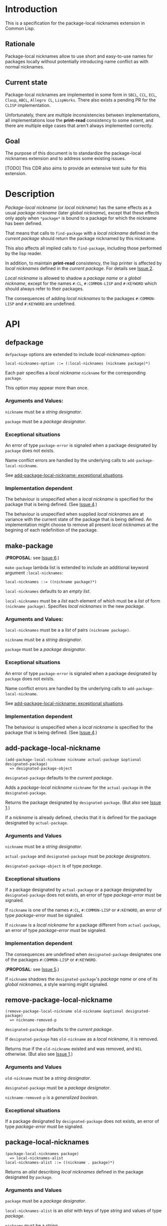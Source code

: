 #+options: toc:nil
#+latex_header: \usepackage[margin=1in]{geometry}

* Introduction
  This is a specification for the package-local nicknames extension in Common Lisp.
** Rationale
   Package-local nicknames allow to use short and easy-to-use names for packages
   locally without potentially introducing name conflict as with normal nicknames.
** Current state
   Package-local nicknames are implemented in some form in =SBCL=, =CCL=, =ECL=,
   =Clasp=, =ABCL=, =Allegro CL=, =LispWorks=. There also exists a pending PR for the
   =CLISP= implementation.

   Unfortunately, there are multiple inconsistencies between implementations, all
   implementations lose the *print-read* consistency to some extent, and there are
   multiple edge cases that aren't always implemented correctly.
** Goal
   The purpose of this document is to standardize the package-local nicknames
   extension and to address some existing issues.

   [TODO] This CDR also aims to provide an extensive test suite for this extension.
* Description
  /Package-local nickname/ (or /local nickname/) has the same effects as a usual
  /package nickname/ (later /global nickname/), except that these effects only apply
  when ~*package*~ is bound to a package for which the nickname has been defined.

  That means that calls to ~find-package~ with a /local nickname/ defined in the
  /current package/ should return the package nicknamed by this nickname.

  This also affects all implied calls to ~find-package~, including those performed by
  the lisp reader.

  In addition, to maintain *print-read* consistency, the lisp printer is affected by
  /local nicknames/ defined in the /current package/.
  For details see [[#issue-2][Issue 2]].

  /Local nickname/ is allowed to shadow a /package name/ or a /global nickname/,
  except for the names ~#:CL~, ~#:COMMON-LISP~ and ~#:KEYWORD~ which should always
  refer to their packages.

  The consequences of adding /local nicknames/ to the packages ~#:COMMON-LISP~ and
  ~#:KEYWORD~ are undefined.
* API
** defpackage
   :PROPERTIES:
   :CUSTOM_ID: defpackage
   :END:
   ~defpackage~ options are extended to include /local-nicknames-option/:
   : local-nicknames-option ::= (:local-nicknames (nickname package)*)

   Each pair specifies a /local nickname/ ~nickname~ for the corresponding ~package~.

   This option may appear more than once.
*** Arguments and Values:
    ~nickname~ must be a /string designator/.

    ~package~ must be a /package designator/.
*** Exceptional situations
    An error of type ~package-error~ is signaled when a package designated by
    ~package~ does not exists.

    Name conflict errors are handled by the underlying calls to
    ~add-package-local-nickname~.

    See [[#exceptional-situations][add-package-local-nickname: exceptional situations]].
*** Implementation dependent
    The behaviour is unspecified when a /local nickname/ is specified for the package
    that is being defined. (See [[#issue-4][Issue 4]].)

    The behaviour is unspecified when supplied /local nicknames/ are at variance with
    the current state of the package that is being defined. An implementation might
    choose to remove all present /local nicknames/ at the begining of each
    redefinition of the package.
** make-package
   :PROPERTIES:
   :CUSTOM_ID: make-package
   :END:
   (*PROPOSAL*: see [[#issue-6][Issue 6]].)

   ~make-package~ lambda list is extended to include an additional keyword argument
   ~:local-nicknames~:
   : local-nicknames ::= ((nickname package)*)

   ~local-nicknames~ defaults to an /empty list/.

   ~local-nicknames~ must be a /list/ each element of which must be a /list/ of form
   ~(nickname package)~. Specifies /local nicknames/ in the new /package/.
*** Arguments and Values:
    ~local-nicknames~ must be a a /list/ of pairs ~(nickname package)~.

    ~nickname~ must be a /string designator/.

    ~package~ must be a /package designator/.
*** Exceptional situations
    An error of type ~package-error~ is signaled when a package designated by
    ~package~ does not exists.

    Name conflict errors are handled by the underlying calls to
    ~add-package-local-nickname~.

    See [[#exceptional-situations][add-package-local-nickname: exceptional situations]].
*** Implementation dependent
    The behaviour is unspecified when a /local nickname/ is specified for the package
    that is being defined. (See [[#issue-4][Issue 4]].)
** add-package-local-nickname
   : (add-package-local-nickname nickname actual-package &optional designated-package)
   :   => designated-package-object
   ~designated-package~ defaults to the /current package/.

   Adds a /package-local nickname/ ~nickname~ for the ~actual-package~ in the
   ~designated-package~.

   Returns the package designated by ~designated-package~. (But also see [[#issue-1][Issue 1]].)

   If a /nickname/ is already defined, checks that it is defined for the package
   designated by ~actual-package~.
*** Arguments and Values
    ~nickname~ must be a /string designator/.

    ~actual-package~ and ~designated-package~ must be /package designators/.

    ~designated-package-object~ is of type /package/.
*** Exceptional situations
    :PROPERTIES:
    :CUSTOM_ID: exceptional-situations
    :END:
    If a package designated by ~actual-package~ or a package designated by
    ~designated-package~ does not exists, an error of type /package-error/
    must be signaled.

    If ~nickname~ is one of the names ~#:CL~, ~#:COMMON-LISP~ or ~#:KEYWORD~,
    an error of type /package-error/ must be signaled.

    If ~nickname~ is a /local nickname/ for a package different from
    ~actual-package~, an error of type /package-error/ must be signaled.
*** Implementation dependent
    The consequences are undefined when ~designated-package~ designates one of the
    packages ~#:COMMON-LISP~ or ~#:KEYWORD~.

    (*PROPOSAL*: see [[#issue-5][Issue 5]].)

    If ~nickname~ shadows the ~designated-package~'s /package name/ or one of its
    /global nicknames/, a style warning might signaled.
** remove-package-local-nickname
   : (remove-package-local-nickname old-nickname &optional designated-package)
   :   => nickname-removed-p
   ~designated-package~ defaults to the /current package/.

   If ~designated-package~ has ~old-nickname~ as a /local nickname/, it is removed.

   Returns /true/ if the ~old-nickname~ existed and was removed, and ~NIL~
   otherwise. (But also see [[#issue-1][Issue 1]].)
*** Arguments and Values
    ~old-nickname~ must be a /string designator/.

    ~designated-package~ must be a /package designator/.

    ~nickname-removed-p~ is a /generalized boolean/.
*** Exceptional situations
    If a package designated by ~designated-package~ does not exists, an error of type
    /package-error/ must be signaled.
** package-local-nicknames
   : (package-local-nicknames package)
   :   => local-nicknames-alist
   : local-nicknames-alist ::= ((nickname . package)*)
   Returns an /alist/ describing /local nicknames/ defined in the package designated
   by ~package~.
*** Arguments and Values
    ~package~ must be a /package designator/.

    ~local-nicknames-alist~ is an /alist/ with keys of type /string/ and values of
    type /package/.

    ~nickname~ must be a /string/.

    ~package~ must be a /package/.
*** Exceptional situations
    An error of type ~package-error~ is signaled when a package designated by
    ~package~ does not exists.
*** Notes
    The returned /alist/ must be safe to be modified by the user.
** package-locally-nicknamed-by-list
   : (package-locally-nicknamed-by-list package)
   :   => packages-list
   Returns a /list/ of packages that have a /local nickname/ defined for the package
   designated by ~package~.
*** Arguments and Values
    ~package~ must be a /package designator/.

    ~packages-list~ is a /list/ with elements of type /package/.
*** Exceptional situations
    An error of type ~package-error~ is signaled when a package designated by
    ~package~ does not exists.
*** Notes
    The returned /list/ must be safe to be modified by the user.
* Affected symbols
** defpackage
   See [[#defpackage][defpackage]].
** make-package
   See [[#make-package][make-package]].
** find-package
   When argument to ~find-package~ is a /local nickname/ that is defined in the
   /current package/, it returns the package named by this nickname.

   This also affects all implied calls to ~find-package~, including but not limited
   to those performed by the lisp reader as well as those performed by ~export~,
   ~find-symbol~, ~import~, ~rename-package~, ~shadow~, ~shadowing-import~,
   ~delete-package~, ~with-package-iterator~, ~unexport~, ~unintern~, ~in-package~,
   ~unuse-package~, ~use-package~, ~do-symbols~, ~do-external-symbols~,
   ~do-all-symbols~, ~intern~, ~package-name~, ~package-nicknames~,
   ~package-shadowing-symbols~, ~package-use-list~, ~package-used-by-list~.

   ~add-package-local-nickname~, ~remove-package-local-nickname~,
   ~package-local-nicknames~ and ~package-locally-nicknamed-by~ are also affected.

   (*PROPOSAL*: see [[#issue-8][Issue 8]].)

   The only exception is the ~format~'s /tilde slash/ directive, which should *not*
   use /local nicknames/ of any package when looking up the symbol specified.
** rename-package
   When a package is renamed with ~rename-package~ it maintains all /local nicknames/
   it is nicknamed by, as well as all /local nicknames/ it has defined.
*** Implementation dependent
    (*PROPOSAL*: see [[#issue-5][Issue 5]].)

    If the /new-name/ or one of the /new-nicknames/ is shadowed by one of the /local
    nicknames/ of the package being redefined, a warning might be signaled.
** delete-package
   When a package is deleted with ~delete-package~ all /local nicknames/ defined in
   other packages that it was nicknamed by must be removed, as well as all /local
   nicknames/ defined in the package that is being deleted.

   This also means that a deleted package must not be available via calls to
   ~package-locally-nicknamed-by-list~ and ~package-local-nicknames~.
** format
   See [[#issue-8][Issue 8]].
** \*features\*
    If an implementation supports package-local nicknames it should add symbols
    ~:package-local-nicknames~ and ~:cdr-15~ (per CDR 14) to ~*features*~.
* Examples
  [TODO]
